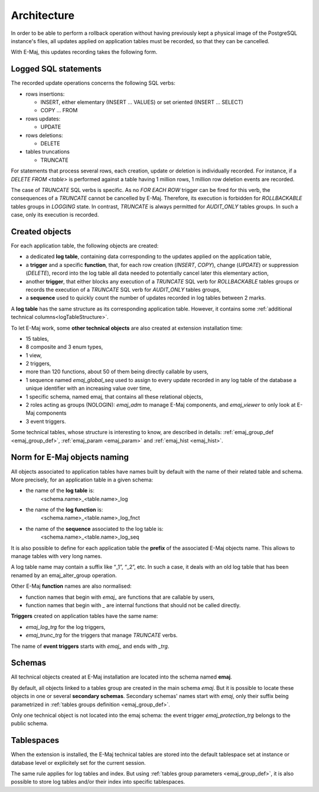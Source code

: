 Architecture
============

In order to be able to perform a rollback operation without having previously kept a physical image of the PostgreSQL instance's files, all updates applied on application tables must be recorded, so that they can be cancelled. 

With E-Maj, this updates recording takes the following form.

Logged SQL statements
*********************
The recorded update operations concerns the following SQL verbs:

* rows insertions:

  * INSERT, either elementary (INSERT … VALUES) or set oriented (INSERT … SELECT)
  * COPY … FROM

* rows updates:

  * UPDATE

* rows deletions:

  * DELETE

* tables truncations

  * TRUNCATE 

For statements that process several rows, each creation, update or deletion is individually recorded. For instance, if a *DELETE FROM <table>* is performed against a table having 1 million rows, 1 million row deletion events are recorded.

The case of *TRUNCATE* SQL verbs is specific. As no *FOR EACH ROW* trigger can be fired for this verb, the consequences of a *TRUNCATE* cannot be cancelled by E-Maj. Therefore, its execution is forbidden for *ROLLBACKABLE* tables groups in *LOGGING* state. In contrast, *TRUNCATE* is always permitted for *AUDIT_ONLY* tables groups. In such a case, only its execution is recorded.


Created objects
***************

For each application table, the following objects are created:

* a dedicated **log table**, containing data corresponding to the updates applied on the application table,
* a **trigger** and a specific **function**, that, for each row creation (*INSERT*, *COPY*), change (*UPDATE*) or suppression (*DELETE*), record into the log table all data needed to potentially cancel later this elementary action,
* another **trigger**, that either blocks any execution of a *TRUNCATE* SQL verb for *ROLLBACKABLE* tables groups or records the execution of a *TRUNCATE* SQL verb for *AUDIT_ONLY* tables groups,
* a **sequence** used to quickly count the number of updates recorded in log tables between 2 marks.

.. image:: images/created_objects.png
   :align: center

A **log table** has the same structure as its corresponding application table. However, it contains some :ref:`additional technical columns<logTableStructure>`.

To let E-Maj work, some **other technical objects** are also created at extension installation time:

* 15 tables,
* 8 composite and 3 enum types,
* 1 view,
* 2 triggers,
* more than 120 functions, about 50 of them being directly callable by users,
* 1 sequence named *emaj_global_seq* used to assign to every update recorded in any log table of the database a unique identifier with an increasing value over time,
* 1 specific schema, named emaj, that contains all these relational objects,
* 2 roles acting as groups (NOLOGIN): *emaj_adm* to manage E-Maj components, and *emaj_viewer* to only look at E-Maj components
* 3 event triggers.

Some technical tables, whose structure is interesting to know, are described in details: :ref:`emaj_group_def <emaj_group_def>`, :ref:`emaj_param <emaj_param>` and :ref:`emaj_hist <emaj_hist>`.


Norm for E-Maj objects naming
*****************************

All objects associated to application tables have names built by default with the name of their related table and schema. More precisely, for an application table in a given schema:

* the name of the **log table** is: 
	<schema.name>_<table.name>_log

* the name of the **log function** is: 
	<schema.name>_<table.name>_log_fnct

* the name of the **sequence** associated to the log table is:
	<schema.name>_<table.name>_log_seq

It is also possible to define for each application table the **prefix** of the associated E-Maj objects name. This allows to manage tables with very long names.

A log table name may contain a suffix like “_1”, “_2”, etc. In such a case, it deals with an old log table that has been renamed by an emaj_alter_group operation.

Other E-Maj **function** names are also normalised:

* function names that begin with `emaj_` are functions that are callable by users,
* function names that begin with `_` are internal functions that should not be called directly.

**Triggers** created on application tables have the same name:

* *emaj_log_trg* for the log triggers,
* *emaj_trunc_trg* for the triggers that manage *TRUNCATE* verbs.

The name of **event triggers** starts with `emaj_` and ends with `_trg`.


Schemas
*******

All technical objects created at E-Maj installation are located into the schema named **emaj**.

By default, all objects linked to a tables group are created in the main schema *emaj*. But it is possible to locate these objects in one or several **secondary schemas**. Secondary schemas' names start with `emaj`, only their suffix being parametrized in :ref:`tables groups definition <emaj_group_def>`.

Only one technical object is not located into the emaj schema: the event trigger *emaj_protection_trg* belongs to the public schema.


Tablespaces
***********

When the extension is installed, the E-Maj technical tables are stored into the default tablespace set at instance or database level or explicitely set for the current session.

The same rule applies for log tables and index. But using :ref:`tables group parameters <emaj_group_def>`, it is also possible to store log tables and/or their index into specific tablespaces.

